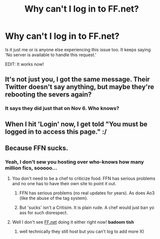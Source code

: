 #+TITLE: Why can't I log in to FF.net?

* Why can't I log in to FF.net?
:PROPERTIES:
:Author: afrose9797
:Score: 9
:DateUnix: 1541955523.0
:DateShort: 2018-Nov-11
:END:
Is it just me or is anyone else experiencing this issue too. It keeps saying 'No server is available to handle this request.'

EDIT: It works now!


** It's not just you, I got the same message. Their Twitter doesn't say anything, but maybe they're rebooting the severs again?
:PROPERTIES:
:Author: famkibamki
:Score: 5
:DateUnix: 1541957596.0
:DateShort: 2018-Nov-11
:END:

*** It says they did just that on Nov 6. Who knows?
:PROPERTIES:
:Author: afrose9797
:Score: 1
:DateUnix: 1541957898.0
:DateShort: 2018-Nov-11
:END:


** When I hit 'Login' now, I get told "You must be logged in to access this page." :/
:PROPERTIES:
:Author: ChewsOnBees
:Score: 1
:DateUnix: 1542064579.0
:DateShort: 2018-Nov-13
:END:


** Because FFN sucks.
:PROPERTIES:
:Author: DaringSteel
:Score: -2
:DateUnix: 1541956138.0
:DateShort: 2018-Nov-11
:END:

*** Yeah, I don't sew you hosting over who-knows how many million fics, sooooo...
:PROPERTIES:
:Author: JaimeJabs
:Score: 12
:DateUnix: 1541958069.0
:DateShort: 2018-Nov-11
:END:

**** You don't need to be a chef to criticize food. FFN has serious problems and no one has to have their own site to point it out.
:PROPERTIES:
:Author: AutumnSouls
:Score: 19
:DateUnix: 1541964900.0
:DateShort: 2018-Nov-11
:END:

***** FFN has serious problems (no real updates for years). As does Ao3 (like the abuse of the tag system).
:PROPERTIES:
:Author: Hellstrike
:Score: 13
:DateUnix: 1541970208.0
:DateShort: 2018-Nov-12
:END:


***** But 'sucks' isn't a Critisim. It is plain rude. A chef would just ban yo ass for such disrespect.
:PROPERTIES:
:Author: JaimeJabs
:Score: 5
:DateUnix: 1541979537.0
:DateShort: 2018-Nov-12
:END:


**** Well I don't see [[https://FF.net][FF.net]] doing it either right now! *badoom tish*
:PROPERTIES:
:Author: Xero030
:Score: 11
:DateUnix: 1541964434.0
:DateShort: 2018-Nov-11
:END:

***** well technically they still host but you can't log to add more X)
:PROPERTIES:
:Author: MoleOfWar
:Score: 1
:DateUnix: 1541973819.0
:DateShort: 2018-Nov-12
:END:
